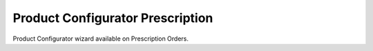 =================================
Product Configurator Prescription
=================================

Product Configurator wizard available on Prescription Orders.
